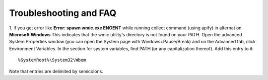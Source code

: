 Troubleshooting and FAQ
==================================================


1. If you get error like **Error: spawn wmic.exe ENOENT** while running collect command (using apify) in alternat on **Microsoft Windows** 
This indicates that the wmic utility's directory is not found on your PATH.
Open the advanced System Properties window (you can open the System page
with Windows+Pause/Break) and on the Advanced tab, click Environment Variables.
In the section for system variables, find PATH (or any capitalization thereof).
Add this entry to it::


    %SystemRoot%\System32\Wbem


Note that entries are delimited by semicolons.

